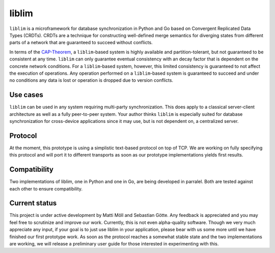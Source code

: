 liblim
======

``liblim`` is a microframework for database synchronization in Python and Go based on Convergent Replicated Data Types
(CRDTs). CRDTs are a technique for constructing well-defined merge semantics for diverging states from different parts
of a network that are guaranteed to succeed without conflicts.

In terms of the CAP-Theorem_, a ``liblim``-based system is highly available and partition-tolerant, but not guaranteed
to be consistent at any time. ``liblim`` can only guarantee eventual consistency with an decay factor that is dependent
on the concrete network conditions. For a ``liblim``-based system, however, this limited consistency is guaranteed to
not affect the execution of operations. Any operation performed on a ``liblim``-based system is guaranteed to succeed
and under no conditions any data is lost or operation is dropped due to version conflicts.

Use cases
---------
``liblim`` can be used in any system requiring multi-party synchronization. This does apply to a classical server-client
architecture as well as a fully peer-to-peer system. Your author thinks ``liblim`` is especially suited for database
synchronization for cross-device applications since it may use, but is not dependent on, a centralized server.

Protocol
--------
At the moment, this prototype is using a simplistic text-based protocol on top of TCP. We are working on fully
specifying this protocol and will port it to different transports as soon as our prototype implementations yields first
results.

Compatibility
-------------
Two implementations of liblim, one in Python and one in Go, are being developed in parralel. Both are tested against
each other to ensure compatibility.

Current status
--------------
This project is under active development by Matti Möll and Sebastian Götte. Any feedback is appreciated and you may feel
free to scrutinize and improve our work. Currently, this is not even alpha-quality software. Though we very much
appreciate any input, if your goal is to just use liblim in your application, please bear with us some more until we
have finished our first prototype work. As soon as the protocol reaches a somewhat stable state and the two
implementations are working, we will release a preliminary user guide for those interested in experimenting with this.

.. _CAP-Theorem: http://en.wikipedia.org/wiki/CAP_theorem
